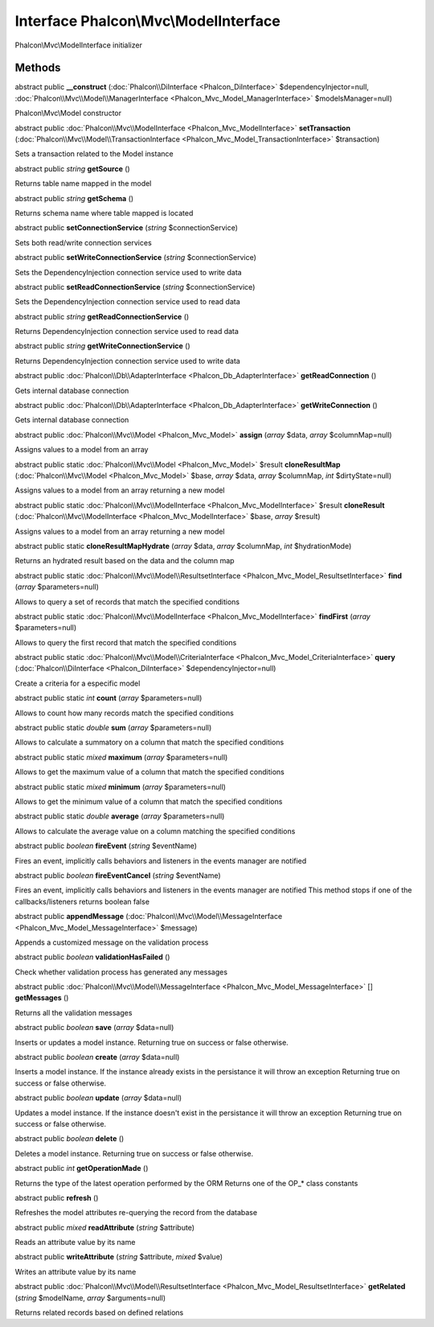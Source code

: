 Interface **Phalcon\\Mvc\\ModelInterface**
==========================================

Phalcon\\Mvc\\ModelInterface initializer


Methods
---------

abstract public  **__construct** (:doc:`Phalcon\\DiInterface <Phalcon_DiInterface>` $dependencyInjector=null, :doc:`Phalcon\\Mvc\\Model\\ManagerInterface <Phalcon_Mvc_Model_ManagerInterface>` $modelsManager=null)

Phalcon\\Mvc\\Model constructor



abstract public :doc:`Phalcon\\Mvc\\ModelInterface <Phalcon_Mvc_ModelInterface>`  **setTransaction** (:doc:`Phalcon\\Mvc\\Model\\TransactionInterface <Phalcon_Mvc_Model_TransactionInterface>` $transaction)

Sets a transaction related to the Model instance



abstract public *string*  **getSource** ()

Returns table name mapped in the model



abstract public *string*  **getSchema** ()

Returns schema name where table mapped is located



abstract public  **setConnectionService** (*string* $connectionService)

Sets both read/write connection services



abstract public  **setWriteConnectionService** (*string* $connectionService)

Sets the DependencyInjection connection service used to write data



abstract public  **setReadConnectionService** (*string* $connectionService)

Sets the DependencyInjection connection service used to read data



abstract public *string*  **getReadConnectionService** ()

Returns DependencyInjection connection service used to read data



abstract public *string*  **getWriteConnectionService** ()

Returns DependencyInjection connection service used to write data



abstract public :doc:`Phalcon\\Db\\AdapterInterface <Phalcon_Db_AdapterInterface>`  **getReadConnection** ()

Gets internal database connection



abstract public :doc:`Phalcon\\Db\\AdapterInterface <Phalcon_Db_AdapterInterface>`  **getWriteConnection** ()

Gets internal database connection



abstract public :doc:`Phalcon\\Mvc\\Model <Phalcon_Mvc_Model>`  **assign** (*array* $data, *array* $columnMap=null)

Assigns values to a model from an array



abstract public static :doc:`Phalcon\\Mvc\\Model <Phalcon_Mvc_Model>`  $result **cloneResultMap** (:doc:`Phalcon\\Mvc\\Model <Phalcon_Mvc_Model>` $base, *array* $data, *array* $columnMap, *int* $dirtyState=null)

Assigns values to a model from an array returning a new model



abstract public static :doc:`Phalcon\\Mvc\\ModelInterface <Phalcon_Mvc_ModelInterface>`  $result **cloneResult** (:doc:`Phalcon\\Mvc\\ModelInterface <Phalcon_Mvc_ModelInterface>` $base, *array* $result)

Assigns values to a model from an array returning a new model



abstract public static  **cloneResultMapHydrate** (*array* $data, *array* $columnMap, *int* $hydrationMode)

Returns an hydrated result based on the data and the column map



abstract public static :doc:`Phalcon\\Mvc\\Model\\ResultsetInterface <Phalcon_Mvc_Model_ResultsetInterface>`  **find** (*array* $parameters=null)

Allows to query a set of records that match the specified conditions



abstract public static :doc:`Phalcon\\Mvc\\ModelInterface <Phalcon_Mvc_ModelInterface>`  **findFirst** (*array* $parameters=null)

Allows to query the first record that match the specified conditions



abstract public static :doc:`Phalcon\\Mvc\\Model\\CriteriaInterface <Phalcon_Mvc_Model_CriteriaInterface>`  **query** (:doc:`Phalcon\\DiInterface <Phalcon_DiInterface>` $dependencyInjector=null)

Create a criteria for a especific model



abstract public static *int*  **count** (*array* $parameters=null)

Allows to count how many records match the specified conditions



abstract public static *double*  **sum** (*array* $parameters=null)

Allows to calculate a summatory on a column that match the specified conditions



abstract public static *mixed*  **maximum** (*array* $parameters=null)

Allows to get the maximum value of a column that match the specified conditions



abstract public static *mixed*  **minimum** (*array* $parameters=null)

Allows to get the minimum value of a column that match the specified conditions



abstract public static *double*  **average** (*array* $parameters=null)

Allows to calculate the average value on a column matching the specified conditions



abstract public *boolean*  **fireEvent** (*string* $eventName)

Fires an event, implicitly calls behaviors and listeners in the events manager are notified



abstract public *boolean*  **fireEventCancel** (*string* $eventName)

Fires an event, implicitly calls behaviors and listeners in the events manager are notified This method stops if one of the callbacks/listeners returns boolean false



abstract public  **appendMessage** (:doc:`Phalcon\\Mvc\\Model\\MessageInterface <Phalcon_Mvc_Model_MessageInterface>` $message)

Appends a customized message on the validation process



abstract public *boolean*  **validationHasFailed** ()

Check whether validation process has generated any messages



abstract public :doc:`Phalcon\\Mvc\\Model\\MessageInterface <Phalcon_Mvc_Model_MessageInterface>` [] **getMessages** ()

Returns all the validation messages



abstract public *boolean*  **save** (*array* $data=null)

Inserts or updates a model instance. Returning true on success or false otherwise.



abstract public *boolean*  **create** (*array* $data=null)

Inserts a model instance. If the instance already exists in the persistance it will throw an exception Returning true on success or false otherwise.



abstract public *boolean*  **update** (*array* $data=null)

Updates a model instance. If the instance doesn't exist in the persistance it will throw an exception Returning true on success or false otherwise.



abstract public *boolean*  **delete** ()

Deletes a model instance. Returning true on success or false otherwise.



abstract public *int*  **getOperationMade** ()

Returns the type of the latest operation performed by the ORM Returns one of the OP_* class constants



abstract public  **refresh** ()

Refreshes the model attributes re-querying the record from the database



abstract public *mixed*  **readAttribute** (*string* $attribute)

Reads an attribute value by its name



abstract public  **writeAttribute** (*string* $attribute, *mixed* $value)

Writes an attribute value by its name



abstract public :doc:`Phalcon\\Mvc\\Model\\ResultsetInterface <Phalcon_Mvc_Model_ResultsetInterface>`  **getRelated** (*string* $modelName, *array* $arguments=null)

Returns related records based on defined relations



